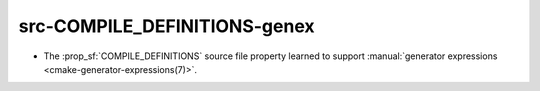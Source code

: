 src-COMPILE_DEFINITIONS-genex
-----------------------------

* The :prop_sf:`COMPILE_DEFINITIONS` source file property learned to support
  :manual:`generator expressions <cmake-generator-expressions(7)>`.
